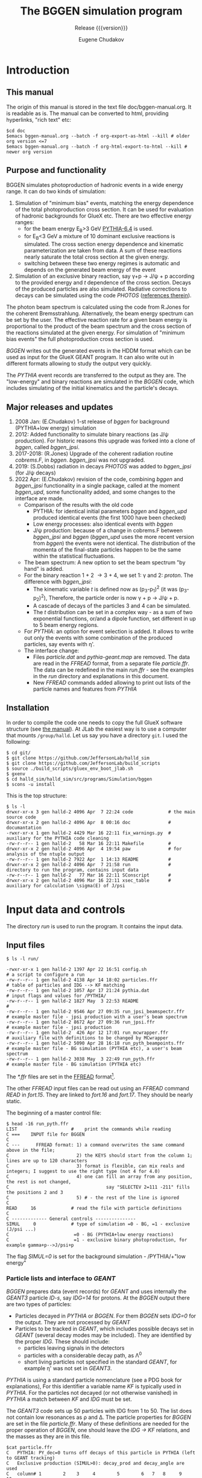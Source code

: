 #+title: The BGGEN simulation program
#+subtitle: Release {{{version}}}
#+author: Eugene Chudakov
#+STARTUP: showall
#+OPTIONS: ^:{}
#+OPTIONS: toc:4
# +STYLE: <link rel="stylesheet" type="text/css" href="style_3.css" />  

* Introduction
** This manual
The origin of this manual is stored in the text file doc/bggen-manual.org. It is readable as is.
The manual can be converted to html, providing hyperlinks, "rich text" etc:
#+begin_example
 $cd doc
 $emacs bggen-manual.org --batch -f org-export-as-html --kill # older org version <=7
 $emacs bggen-manual.org --batch -f org-html-export-to-html --kill # newer org version
#+end_example
 
** Purpose and functionality
BGGEN simulates photoproduction of hadronic events in a wide energy range. 
It can do two kinds of simulation:
1. Simulation of "minimum bias" events, matching the energy dependence of
    the total photoproduction cross section. It can be used for evaluation 
    of hadronic backgrounds for GlueX etc. There are two effective
    energy ranges:
   + for the beam energy E_{B}>3 GeV [[https://arxiv.org/abs/hep-ph/0603175][PYTHIA-6.4]] is used. 
   + for E_{B}<3 GeV a mixture of 10 dominant exclusive reactions is simulated.
     The cross section energy dependence and kinematic parameterization
      are taken from data. A sum of these reactions 
       nearly saturate the total cross section at the given energy.
   + switching between these two energy regimes is automatic and depends
     on the generated beam energy of the event 
2. Simulation of an exclusive binary reaction, say \gamma{}+p \rightarrow{} J/\psi{} + p
   according to the provided energy and /t/ dependence of the cross section. Decays
   of the produced particles are also simulated.
   Radiative corrections to decays can be simulated using the code /PHOTOS/
   ([[https://inspirehep.net/literature/756345][references therein]]).

The photon beam spectrum is calculated using the code from R.Jones for 
the coherent Bremsstrahlung. Alternatively, the beam energy spectrum can be set by the user.
The effective reaction rate for a given beam energy
is proportional to the product of the beam spectrum and the cross section of the reactions
simulated at the given energy. For simulation of "minimum bias events" the full photoproduction
cross section is used.

/BGGEN/ writes out the generated events in the HDDM format which can be used as input for 
the GlueX GEANT program. It can also write out in different formats allowing to study the
output very quickly.
 
The /PYTHIA/ event records are transferred to the output as they are. The "low-energy"
and binary reactions are simulated in the /BGGEN/ code, which includes simulating
of the initial kinematics and the particle's decays. 
 
** Major releases and updates

1. 2008 Jan: (E.Chudakov) 1-st release of /bggen/ for background (PYTHIA+low energy) simulation
2. 2012: Added functionality to simulate binary reactions (as J/\psi production). 
   For historic reasons this upgrade was forked into a clone of /bggen/, called /bggen_jpsi/.
3. 2017-2018: (R.Jones) Upgrade of the coherent radiation routine /cobrems.F/, in /bggen/.
   /bggen_jpsi/ was not upgraded.
4. 2019: (S.Dobbs) radiation in decays /PHOTOS/ was added to /bggen_jpsi/ (for J/\psi decays) 
5. 2022 Apr: (E.Chudakov) revision of the code, combining /bggen/ and /bggen_jpsi/ functionality
        in a single package, called at the moment /bggen_upd/, some functionality added, 
        and some changes to the interface are made.
   + Comparison of the results with the old code
     - PYTHIA: for identical initial parameters /bggen/ and /bggen_upd/ produced identical events
       (the first 1000 have been checked)
     - Low energy processes: also identical events with /bggen/
     - J/\psi production: because of a change in cobrems.F between /bggen_jpsi/ and /bggen/ (/bggen_upd/ uses
       the more recent version from /bggen/) the events were not identical. The distribution of the momenta
       of the final-state particles happen to be the same within the statistical fluctuations.
   + The beam spectrum: A new option to set the beam spectrum "by hand" is added.
   + For the binary reaction 1 + 2 \rightarrow 3 + 4, we set 1: \gamma{} and 2: /proton/. The difference
     with /bggen_jpsi/:
     - The kinematic variable /t/ is defined now as (p_{3}-p_{1})^{2} (it was (p_{3}-p_{2})^{2}),
       Therefore, the particle order is now \gamma + p \rightarrow{} J/\psi + p. 
     - A cascade of decays of the particles 3 and 4  can be simulated.
     - The /t/ distribution can be set in a complex way - as a sum of two exponential functions, or/and a dipole
       function, set different in up to 5 beam energy regions.
   + For /PYTHIA/: an option for event selection is added. It allows to
     write out only the events with some combination of the produced particles, say events with \eta{}'.
   + The interface change:
     - Files /particle.dat/ and /pythia-geant.map/ are removed. The data are read in the /FFREAD/ format,
       from a separate file /particle.ffr/. The data can be redefined in the main /run.ffr/ - see the examples
       in the /run/ directory and explanations in this document.
     - New /FFREAD/ commands added allowing to print out lists of the particle names and features from /PYTHIA/  

** Installation

In order to compile the code one needs to copy the full GlueX software structure
(see [[https://halldweb.jlab.org/docs/build_scripts_web/][the manual]]). 
At JLab the easiest way is to use a computer that mounts =/group/halld=.
Let us say you have a directory =git=. I used the following:

#+begin_example
$ cd git/
$ git clone https://github.com/JeffersonLab/halld_sim
$ git clone https://github.com/JeffersonLab/build_scripts
$ source ./build_scripts/gluex_env_boot_jlab.sh
$ gxenv
$ cd halld_sim/halld_sim/src/programs/Simulation/bggen
$ scons -u install
#+end_example

This is the top structure:

#+begin_example
$ ls -l
drwxr-xr-x 3 gen halld-2 4096 Apr  7 22:24 code             # the main source code
drwxr-xr-x 2 gen halld-2 4096 Apr  8 00:16 doc              # documantation
-rwxr-xr-x 1 gen halld-2 4429 Mar 16 22:11 fix_warnings.py  # auxiliary for the PYTHIA code cleaning
-rw-r--r-- 1 gen halld-2   58 Mar 16 22:11 Makefile         #
drwxr-xr-x 2 gen halld-2 4096 Apr  4 19:54 paw              # for analysis of the ntuple output
-rw-r--r-- 1 gen halld-2 7922 Apr  1 14:13 README           #
drwxr-xr-x 2 gen halld-2 4096 Apr  7 21:58 run              # directory to run the program, contains input data
-rw-r--r-- 1 gen halld-2   77 Mar 16 22:11 SConscript       # 
drwxr-xr-x 2 gen halld-2 4096 Mar 16 22:11 xsec_table       # auxiliary for calculation \sigma(E) of J/psi 
#+end_example

* Input data and controls

The directory /run/ is used to run the program. It contains the input data.
** Input files
#+begin_example
$ ls -l run/

-rwxr-xr-x 1 gen halld-2 1397 Apr 22 16:51 config.sh                        # a script to configure a run
-rw-r--r-- 1 gen halld-2 4138 Apr 14 18:02 particles.ffr                    # table of particles and IDG --> KF matching
-rw-r--r-- 1 gen halld-2 1057 Apr 17 21:24 pythia.dat                       # input flags and values for /PYTHIA/
-rw-r--r-- 1 gen halld-2 1827 May  3 22:53 README                           #
-rw-r--r-- 1 gen halld-2 9546 Apr 27 09:35 run_jpsi_beamspectr.ffr          # example master file - jpsi production with a user's beam spectrum
-rw-r--r-- 1 gen halld-2 8672 Apr 27 09:36 run_jpsi.ffr                     # example master file - jpsi production
-rw-r--r-- 1 gen halld-2  426 Apr 12 17:01 run_mcwrapper.ffr                # auxiliary file with definitions to be changed by MCwrapper
-rw-r--r-- 1 gen halld-2 5090 Apr 28 16:18 run_pyth_beampoints.ffr          # example master file - BG simulation (PYTHIA etc), a user's beam spectrum
-rw-r--r-- 1 gen halld-2 3038 May  3 22:49 run_pyth.ffr                     # example master file - BG simulation (PYTHIA etc)
#+end_example

The /*.ffr/ files are set in the [[http://cds.cern.ch/record/2296371/files/ffio.pdf][FFREAD]] format[fn:ffread].
[fn:ffread] /FFREAD/: The static variables are associated with text keys. The keys are set at 
the beginning of lines, followed by data (integer or real or character) in a flexible format.
The same key can be set multiple times in the input file, the data in the later line
overwrites the earlier lines. The keys started with * are treated differently - 
the data are treated once the key is read, and can be put into other locations. The next
similar key will not overwrite the previously set data. The lines are up to 120 characters long.
Comments can be put after the # sign. "C ..." in the first column is a comment line. It is convenient
to comment out commands not needed for a particular run.

The main commands for a particular simulation are stored in a master control file. One can clone
an appropriate file in this directory, edit it and configure a particular computing job. 
#+begin_example
$ cp run_pyth.ffr run_pyth_my.ffr
$ emacs run_pyth_my.ffr            # make the needed changes
$ ./config.sh run_pyth_my.ffr
$ ls -l
-rwxr-xr-x 1 gen halld-2 1397 Apr 22 16:51 config.sh
lrwxrwxrwx 1 gen halld-2   12 May  3 23:31 fort.15 -> run_pyth_my.ffr
lrwxrwxrwx 1 gen halld-2   13 May  3 23:31 fort.16 -> particles.ffr
lrwxrwxrwx 1 gen halld-2   17 May  3 23:31 fort.17 -> run_mcwrapper.ffr
-rw-r--r-- 1 gen halld-2 4138 Apr 14 18:02 particles.ffr
-rw-r--r-- 1 gen halld-2 1057 Apr 17 21:24 pythia.dat
-rw-r--r-- 1 gen halld-2 1827 May  3 22:53 README
-rw-r--r-- 1 gen halld-2 9546 Apr 27 09:35 run_jpsi_beamspectr.ffr       
-rw-r--r-- 1 gen halld-2 8672 Apr 27 09:36 run_jpsi.ffr                  
-rw-r--r-- 1 gen halld-2  426 Apr 12 17:01 run_mcwrapper.ffr             
-rw-r--r-- 1 gen halld-2 5090 Apr 28 16:18 run_pyth_beampoints.ffr       
-rw-r--r-- 1 gen halld-2 3038 May  3 22:49 run_pyth.ffr                  
#+end_example
  
The other /FFREAD/ input files can be read out using an /FFREAD/ command /READ/ in /fort.15/.
They are linked to /fort.16/ and /fort.17/.
They should be nearly static.

The beginning of a master control file:
#+begin_example
$ head -16 run_pyth.ffr
LIST                    #    print the commands while reading
C ===    INPUT file for BGGEN
C
C ---      FFREAD format: 1) a command overwrites the same command above in the file; 
C                         2) the KEYS should start from the column 1; lines are up to 120 characters
C                         3) format is flexible, can mix reals and integers; I suggest to use the right type (not 4 for 4.0)
C                         4) one can fill an array from any position, the rest is not changed, 
C                                    say "SELECTEV 2=111 -211" fills the positions 2 and 3
C                         5) # - the rest of the line is ignored   
C
READ     16             # read the file with particle definitions 
C
C ------------- General controls ---------------
SIMUL     0             # type of simulation =0 - BG, =1 - exclusive (J/psi ...)         
C                        =0 - BG (PYTHIA+low energy reactions)              
C                        =1 - exclusive binary photoproduction, for example gamma+p-->J/psi+p        
#+end_example

The flag /SIMUL=0/ is set for the background simulation - /PYTHIA/+"low energy"

*** Particle lists and interface to /GEANT/
/BGGEN/ prepares data (event records) for /GEANT/ and uses internally the /GEANT3/ particle /ID-s/, 
say /IDG=14/ for protons. At the /BGGEN/ output there are two types of particles:
+ Particles decayed in /PYTHIA/ or /BGGEN/. For them /BGGEN/ sets /IDG=0/ for the output. They are not 
  processed by /GEANT/
+ Particles to be tracked in /GEANT/, which includes possible decays set in /GEANT/ (several decay modes
  may be included).  
  They are identified by the proper /IDG/. These should include:
  - particles leaving signals in the detectors
  - particles with a considerable decay path, as \Lambda{}^{0}
  - short living particles not specified in the standard /GEANT/, for example \eta{}' was not set in /GEANT3/. 
/PYTHIA/ is using a standard particle nomenclature  (see a PDG book for explanations), 
For this identifier a variable name /KF/ is typically used in /PYTHIA/. For the particles not decayed
(or not otherwise vanished) in /PYTHIA/ a match between /KF/ and /IDG/ must be set.

The /GEANT3/ code sets up 50 particles with IDG from 1 to 50. The list does not contain
low resonances as \rho and \Delta. The particle properties for /BGGEN/ are set in the file /particle.ffr/.
Many of these definitions are needed for the proper operation of /BGGEN/, one
should leave the /IDG \rightarrow KF/ relations, and the masses as they are in this file. 
#+begin_example
$cat particle.ffr
C   PYTHIA: PY_dec=0 turns off decays of this particle in PYTHIA (left to GEANT tracking)
C   Exclusive production (SIMUL>0): decay_prod and decay_angle are used
C   column# 1        2    3     4        5        6   7   8     9    10
C          IDG     KF  PY_dec  mass    width     decay_prod decay_angle
*PARTICLE   1       22    0    0.0       0.       0   0   0     0   'gamma'
*PARTICLE   2      -11    0    0.000511  0.       0   0   0     0   'e+'
*PARTICLE   3       11    0    0.000511  0.       0   0   0     0   'e-'
*PARTICLE   4       12    0    0.0       0.       0   0   0     0   'neutrino'
*PARTICLE   5      -13    0    0.10566   0.       0   0   0     0   'mu+'
*PARTICLE   6       13    0    0.10566   0.       0   0   0     0   'mu-'
*PARTICLE   7      111    0    0.13498   0.       0   0   0     0   'pi0'
*PARTICLE   8      211    0    0.13957   0.       0   0   0     0   'pi+'
*PARTICLE   9     -211    0    0.13957   0.       0   0   0     0   'pi-'
*PARTICLE  10      130    0    0.49761   0.       0   0   0     0   'K0_L'
*PARTICLE  11      321    0    0.49368   0.       0   0   0     0   'K+'
*PARTICLE  12     -321    0    0.49368   0.       0   0   0     0   'K-'
*PARTICLE  13     2112    0    0.93956   0.       0   0   0     0   'neutron'
*PARTICLE  14     2212    0    0.93827   0.       0   0   0     0   'proton'
*PARTICLE  15    -2212    0    0.93827   0.       0   0   0     0   'antiproton'
*PARTICLE  16      310    0    0.49761   0.       0   0   0     0   'K0_S'
*PARTICLE  17      221    0    0.54786   0.       0   0   0     0   'eta'
*PARTICLE  18     3122    0    1.11568   0.       0   0   0     0   'Lambda'
*PARTICLE  19     3222    0    1.18937   0.       0   0   0     0   'Sigma+'
*PARTICLE  20     3212    0    1.19264   0.       0   0   0     0   'Sigma0'
*PARTICLE  21     3112    0    1.18937   0.       0   0   0     0   'Sigma+'
*PARTICLE  22     3322    0    1.31486   0.       0   0   0     0   'Xi0'
*PARTICLE  23     3312    0    1.32171   0.       0   0   0     0   'Xi-'
*PARTICLE  24     3334    0    2.252     0.       0   0   0     0   'Omega-'
*PARTICLE  25    -2112    0    0.93956   0.       0   0   0     0   'antineutron'
*PARTICLE  26    -3122    0    1.11568   0.       0   0   0     0   'antiLambda'
*PARTICLE  27    -3112    0    1.18937   0.       0   0   0     0   'antiSigma-'
*PARTICLE  28    -3212    0    1.19264   0.       0   0   0     0   'antiSigma0'
*PARTICLE  29    -3222    0    1.18937   0.       0   0   0     0   'antiSigma-'
*PARTICLE  30    -3322    0    1.31486   0.       0   0   0     0   'antiXi0'
*PARTICLE  31    -3312    0    1.32171   0.       0   0   0     0   'antiXi+'
*PARTICLE  32    -3334    0    2.252     0.       0   0   0     0   'antiOmega+'
*PARTICLE  33      -15    0    1.7768    0.       0   0   0     0   'tau+' 
*PARTICLE  34       15    0    1.7768    0.       0   0   0     0   'tau-' 
*PARTICLE  35      411    0    1.8696    0.       0   0   0     0   'D+' 
*PARTICLE  36     -411    0    1.8696    0.       0   0   0     0   'D-' 
*PARTICLE  37      421    0    1.8648    0.       0   0   0     0   'D0' 
*PARTICLE  38     -421    0    1.8648    0.       0   0   0     0   'anti D0' 
*PARTICLE  39      431    0    1.9685    0.       0   0   0     0   'Ds+' 
*PARTICLE  40     -431    0    1.9685    0.       0   0   0     0   'Ds-' 
*PARTICLE  41     4122    0    2.2851    0.       0   0   0     0   'Lambda_c+' 
*PARTICLE 121      331    1    0.95778   0.       0   0   0     0   'etaprime'
*PARTICLE 122      223    1    0.78265   0.0085   9   8   7     0   'omega'
*PARTICLE 123      213    1    0.77526   0.149    8   7   0     1   'rho+'
*PARTICLE 124      113    1    0.77526   0.149    9   8   0     1   'rho0'
*PARTICLE 125     -213    1    0.77526   0.149    9   7   0     1   'rho-'
*PARTICLE 126      333    1    1.0194    0.      11  12   0     0   'phi'
*PARTICLE 127     2224    1    1.232     0.118   14   8   0     0   'Delta++'
*PARTICLE 128     2214    1    1.232     0.118   14   7   0     0   'Delta+'
*PARTICLE 129     2114    1    1.232     0.118   14   9   0     0   'Delta0'
*PARTICLE 130     1114    1    1.232     0.118   13   9   0     0   'Delta-'
END
#+end_example
The purpose of the flags are:
+ The flag in column 3 /PY_dec=0/ forbids the decays of this particle in /PYTHIA/ (the are left to /GEANT/).
+ /BGGEN/ simulates decays for the "low - energy" processes (/SIMUL 0/) and for binary reactions (/SIMUL 1/). 
  The decay flags in the columns 6-8
  are the /IDGs/ for the decay products (up to 3). Only one decay mode is used. The flag in the column 9:
  - =0 - isotropic decays
  - =1 - \rho -   type angular distribution: (1-cos^{2}\theta_{rest}), in the rest frame of \rho, where Z is along the \rho direction   
  - =2 - J/\psi - type angular distribution: (1+cos^{2}\theta_{rest})

In the main input file one can redefine the decay parameters or add new particles, for example:

#+begin_example 
*PARTICLE  17      221    0    0.54786   0.       8   9   7     0   'eta'  # eta will decay in bggen and not send to GEANT
*PARTICLE 183      443    1    3.0969    0.       2   3   0     2   'J/psi'
#+end_example

After initialization /BGGEN/ prints a table of the locally defined particles:
#+begin_example 
 ================================================================================
 Particle list locally defined   ID_GEant<33 are also defined in the GEANT3 code
 ID_Geant KF PY_dec N_dec  ID_decays dec_flg     mass     width     name
   1      22     0    0     0   0   0    0     0.000000   0.0000     gamma           
   2     -11     0    0     0   0   0    0     0.000511   0.0000     e+              
   3      11     0    0     0   0   0    0     0.000511   0.0000     e-              
   4      12     0    0     0   0   0    0     0.000000   0.0000     neutrino        
   5     -13     0    0     0   0   0    0     0.105660   0.0000     mu+             
   6      13     0    0     0   0   0    0     0.105660   0.0000     mu-             
   7     111     0    0     0   0   0    0     0.134980   0.0000     pi0             
   8     211     0    0     0   0   0    0     0.139570   0.0000     pi+             
   9    -211     0    0     0   0   0    0     0.139570   0.0000     pi-             
  10     130     0    0     0   0   0    0     0.497610   0.0000     K0_L            
  11     321     0    0     0   0   0    0     0.493680   0.0000     K+              
  12    -321     0    0     0   0   0    0     0.493680   0.0000     K-              
  13    2112     0    0     0   0   0    0     0.939560   0.0000     neutron         
  14    2212     0    0     0   0   0    0     0.938270   0.0000     proton          
  15   -2212     0    0     0   0   0    0     0.938270   0.0000     antiproton      
  16     310     0    0     0   0   0    0     0.497610   0.0000     K0_S            
  17     221     0    0     0   0   0    0     0.547860   0.0000     eta             
  18    3122     0    0     0   0   0    0     1.115680   0.0000     Lambda          
  19    3222     0    0     0   0   0    0     1.189370   0.0000     Sigma+          
  20    3212     0    0     0   0   0    0     1.192640   0.0000     Sigma0          
  21    3112     0    0     0   0   0    0     1.189370   0.0000     Sigma+          
  22    3322     0    0     0   0   0    0     1.314860   0.0000     Xi0             
  23    3312     0    0     0   0   0    0     1.321710   0.0000     Xi-             
  24    3334     0    0     0   0   0    0     2.252000   0.0000     Omega-          
  25   -2112     0    0     0   0   0    0     0.939560   0.0000     antineutron     
  26   -3122     0    0     0   0   0    0     1.115680   0.0000     antiLambda      
  27   -3112     0    0     0   0   0    0     1.189370   0.0000     antiSigma-      
  28   -3212     0    0     0   0   0    0     1.192640   0.0000     antiSigma0      
  29   -3222     0    0     0   0   0    0     1.189370   0.0000     antiSigma-      
  30   -3322     0    0     0   0   0    0     1.314860   0.0000     antiXi0         
  31   -3312     0    0     0   0   0    0     1.321710   0.0000     antiXi+         
  32   -3334     0    0     0   0   0    0     2.252000   0.0000     antiOmega+      
 121     331     1    0     0   0   0    0     0.957780   0.0000     etaprime        
 122     223     1    3     9   8   7    0     0.782650   0.0085     omega           
 123     213     1    2     8   7   0    1     0.775260   0.1490     rho+            
 124     113     1    2     9   8   0    1     0.775260   0.1490     rho0            
 125    -213     1    2     9   7   0    1     0.775260   0.1490     rho-            
 126     333     1    2    11  12   0    0     1.019400   0.0000     phi             
 127    2224     1    2    14   8   0    0     1.232000   0.1180     Delta++         
 128    2214     1    2    14   7   0    0     1.232000   0.1180     Delta+          
 129    2114     1    2    14   9   0    0     1.232000   0.1180     Delta0          
 130    1114     1    2    13   9   0    0     1.232000   0.1180     Delta-          
 183     443     1    2     2   3   0    2     3.096900   0.0000     J/psi           
#+end_example

*** Input for /PYTHIA/

/PYTHIA/, including /PITHIA-6.4/ was tuned for much higher energies,
We are using a version tuned for the experiment HERMES. HERMES used
\approx 30 GeV electrons, which was considered a low energy for
/PYTHIA/.  They made a few small changes in the code and tuned the
input parameters. We are using their settings stored in the file
/pythia.dat/. Similar commands to /PYTHIA/ can be specified
in the /FFREAD/ format. They are processed after the commands
in /pythia.dat/. The later commands can redefine the previous ones. 
Also, a few commands to /PYTHIA/ are done in the
/bggen/ code, for the beam and target configuration.  At the
initialization /PYTHIA/ prints the changes of the parameters with
respect to defauls:
#+begin_example
     MDCY(102,1)    changed from              1 to              0 no decay of pi0
     MDCY(112,1)    changed from              1 to              0 no decay of Ks_0
     MDCY(109,1)    changed from              1 to              0 no decay of eta
     MDCY(164,1)    changed from              1 to              0 no decay of Lambda_0
     MDCY(169,1)    changed from              1 to              0 no decay of Sigma+
     MDCY(167,1)    changed from              1 to              0 no decay of Sigma0
     MDCY(162,1)    changed from              1 to              0 no decay of Sigma-
     MDCY(174,1)    changed from              1 to              0 no decay of Xi0
     MDCY(172,1)    changed from              1 to              0 no decay of Xi-
     MDCY(176,1)    changed from              1 to              0 no decay of Omega-
     MDCY(15,1)     changed from              1 to              0 no decay of tau
     MDCY(122,1)    changed from              1 to              0 no decay of D+ 
     MDCY(125,1)    changed from              1 to              0 no decay of D0 
     MDCY(128,1)    changed from              1 to              0 no decay of Ds 
     MDCY(181,1)    changed from              1 to              0 no decay of Lambda_c
     msel           changed from              1 to              2 more processes with photon included
     MSTP(13)       changed from              1 to              2 Q2 range defined by PARP(13) - appropriate for photoproduction
     MSTP(20)       changed from              3 to              0 no VMD suppression 
     MSTP(58)       changed from              5 to              4 max number of quark flavors
     MSTP(92)       changed from              3 to              4 a function for splitting into 2 jets
     MSTP(101)      changed from              3 to              1 diffractive system parameter
     MSTP(121)      changed from              0 to              1 wider range of diff. cross sections
     PARP(2)        changed from       10.00000 to        2.54739 the lowest CM energy : Egamma(Lab)=3 GeV
     PARP(18)       changed from        0.40000 to        0.17000 parameter of GVMD with repect to VMD
     PARP(91)       changed from        1.00000 to        0.40000 parameter for beam-remnant treatment
     PARP(93)       changed from        5.00000 to        2.00000 similar to (91)
     PARP(99)       changed from        1.00000 to        0.40000 similar to (91)
     PARP(102)      changed from        0.28000 to        0.50000 min mass of excitatation, in VMD gamma goes to masses of rho etc
     PARP(103)      changed from        1.00000 to        0.50000 similar
     PARP(104)      changed from        0.80000 to        0.30000 min energy above thresholds for some reactions
     PARP(111)      changed from        2.00000 to        0.00000 min invzriant mass of the remnant hadronic system
     PARP(121)      changed from        1.00000 to        2.00000 a factor for the max cross section: see MSTP(121)
     PARP(161)      changed from        2.20000 to        3.00000 coupling of photon to rho 
     PARP(162)      changed from       23.60000 to       24.60000 coupling of photon to omega
     PARP(165)      changed from        0.50000 to        0.47679 a factor taking into account longit. photons
     PARP(166)      changed from        0.00000 to        0.67597 a parameter for rho production obtained by HERMES
     PARJ(1)        changed from        0.10000 to        0.02900 suppression of diquark-antidiq pair compared to q-antiq 
     PARJ(2)        changed from        0.30000 to        0.28300 suppression of s-sbar to u-ubar
     PARJ(3)        changed from        0.40000 to        1.20000 suppression (P(us)Pud))/(P(s)/Pd))
     PARJ(21)       changed from        0.36000 to        0.40000 transv momentum distrib. of primary hadrons 
     PARJ(23)       changed from        0.01000 to        0.03000 also about transv. distributions
     PARJ(41)       changed from        0.30000 to        1.94000 parameters of LUND fragment. function
     PARJ(42)       changed from        0.58000 to        0.54400 parameters of LUND fragment. function
     PARJ(45)       changed from        0.50000 to        1.05000 parameters of LUND fragment. function
     MSTJ(12)       changed from              2 to              1 diquark-antidiq pairs allowed, diquark treated as a unit
     MSTJ(45)       changed from              5 to              4 max flavor in gluon->q qbar
     MSTU(112)      changed from              5 to              4 number of flavor in alpha_s expression
     MSTU(113)      changed from              3 to              4 min number of flavor in alpha_s expres
     MSTU(114)      changed from              5 to              4 max number of flavors in alpha_s expr.
     CKIN(1)        changed from        2.00000 to        1.00000 min sqrt(s)
     CKIN(66)       changed from       -1.00000 to      100.00000 max space-like virtuality Q^2 of photons (-1 - no upper limit)
     MSTP(171)      changed from              0 to              1 variable beam energy
     MSTP(172)      changed from              2 to              1 possible configurations tried until one is accepted
     PARP(2)        changed from        2.54739 to        2.42000 min sqrt(s) with a 5% margin from the 3 GeV beam limit 
#+end_example
An example of commands that can be used in /fort.15/ (up to 500 such lines):
#+begin_example
*PYTMOD 'PARP(103)=0.45'   # min mass of excitation
*PYTMOD 'PARP(104)=0.25'   # min energy above threshold
#+end_example


** Main input file /fort.15/ for setting parameters and controls 
The commands can be grouped into several sections:
*** general controls

#+begin_example
C ------------- General controls ---------------
SIMUL     0             # type of simulation =0 - BG, =1 - binary, exclusive reactions
C                        =0 - BG (PYTHIA+low energy reactions) 
C                        =1 - exclusive binary photoproduction, for example gamma+p-->J/psi+p        
TRIG     1000000        # number of events to simulate
NPRIEV       100        # number of events to print (after selection, see SELECTEV) 
RNDMSEQ     0           # random number sequence     integer values
RUNNO       2           # specify run number
C                       
C -- writing out events
C        HDDM  simple  ntuple
WROUT      1      0     0   
...........
...........
C
READ 17                 # read variables for MCWrapper
C
KEYS                    # print all the FF keys
STOP
#+end_example

*** beam and target definitions

Settings for the coherent Bremsstrahlung photon beam:
#+begin_example
C ------------  Beam ---------------------------
EELEC         11.7      # electron beam energy
EEMIT          1.E-8    # beam emittance rad m
EPHLIM   0.15 11.7      # photon beam energy range in GeV
EPHLIM    6.0 11.7      # photon beam energy range in GeV 
EPEAK          8.7      # coherent peak energy
ZCOLLIM     7600.       # distance to the collimator in cm
DCOLLIM        0.005    # collimator diameter in m
RADTHICK      50.E-6    # thickness of the radiator in m 
C ----------------------------------------------
C
PARTINIT  1  14         # GEANT types of the interacting particles beam+target : gamma proton
C
NBEAMEXT      0         # User-defined beam spectrum - the number of bins/points (=0 - the Bremsstrahlung beam)
#+end_example

An example of settings for a user-defined beam spectrumis is shown
below. The spectrum /dN/dE/ is defined in the limits /Emin:Emax/.
However, the beam spectrum is simulated in the interval defined by the
key /EPHLIM/, which should be fully contained in the /Emin:Emax/
interval.
#+begin_example 
C
C         nbins flg   Emin  Emax         flg=0 - bins of same width
NBEAMEXT    100  0    8.0   12.0   #  User's beam spectrum setting
RBEAMEXT  1.4963  1.4888  1.4815  1.4742  1.4670  1.4599  1.4528  1.4458  1.4388  1.4320
          1.4252  1.4184  1.4118  1.4052  1.3986  1.3921  1.3857  1.3793  1.3730  1.3667
          1.3605  1.3544  1.3483  1.3423  1.3363  1.3304  1.3245  1.3187  1.3129  1.3072
          1.3015  1.2959  1.2903  1.2848  1.2793  1.2739  1.2685  1.2632  1.2579  1.2526
          1.2474  1.2422  1.2371  1.2320  1.2270  1.2220  1.2170  1.2121  1.2072  1.2024
          1.1976  1.1928  1.1881  1.1834  1.1788  1.1742  1.1696  1.1650  1.1605  1.1561
          1.1516  1.1472  1.1429  1.1385  1.1342  1.1299  1.1257  1.1215  1.1173  1.1132
          1.1091  1.1050  1.1009  1.0969  1.0929  1.0889  1.0850  1.0811  1.0772  1.0733
          1.0695  1.0657  1.0619  1.0582  1.0545  1.0508  1.0471  1.0435  1.0399  1.0363
          1.0327  1.0292  1.0256  1.0221  1.0187  1.0152  1.0118  1.0084  1.0050  1.0017
C
#+end_example
There are two options:
+ /flg=0/ - the beam spectrum is defined as a histogram with the bin size /(Emax-Emin)/nbins/
+ /flg=1/ - the beam spectrum /dN/dE/ is defined in an arbitrary sample of /nbins/ points
            for a specified array of the energy values. In this case the values /Emin/ and /Emax/
            are not used. An example of such a setting is shown below.

#+begin_example
C ------------  Beam ---------------------------
EELEC         11.9      # electron beam energy
EEMIT          1.E-8    # beam emittance rad m
C EPHLIM   0.15 11.7      # photon beam energy range in GeV
EPHLIM   3.10 11.6      # photon beam energy range in GeV
C EPEAK          8.7      # coherent peak energy
C ZCOLLIM     7600.       # distance to the collimator in cm
C DCOLLIM        0.005    # collimator diameter in m
C RADTHICK      20.E-6    # thickness of the radiator in m
C
C          bins flg   Emin  Emax         flg=0 - bins of same width
NBEAMEXT    107  1    0.   0.   #  User's beam spectrum setting
C  --- spectrum dN/dE
RBEAMEXT  3.9669  3.7209  3.5036  3.3103  3.1373  2.9814  2.8402  2.7119  2.5946  2.4870
          2.3881  2.2967  2.2120  2.1333  2.0601  1.9917  1.9277  1.8677  1.8113  1.7582
          1.7082  1.6609  1.6162  1.5947  1.5842  1.5738  1.5635  1.5534  1.5434  1.5335
          1.5238  1.5142  1.5047  1.4953  1.4861  1.4769  1.4679  1.4590  1.4502  1.4414
          1.4328  1.4243  1.4159  1.4076  1.3994  1.3913  1.3833  1.3754  1.3675  1.3598
          1.3521  1.3445  1.3370  1.3296  1.3223  1.3151  1.3079  1.3008  1.2938  1.2869
          1.2800  1.2732  1.2665  1.2598  1.2533  1.2468  1.2403  1.2339  1.2276  1.2214
          1.2152  1.2091  1.2030  1.1970  1.1911  1.1852  1.1794  1.1736  1.1679  1.1622
          1.1566  1.1511  1.1456  1.1401  1.1348  1.1294  1.1241  1.1189  1.1137  1.1085
          1.1034  1.0984  1.0934  1.0884  1.0835  1.0787  1.0738  1.0690  1.0643  1.0596
          1.0549  1.0503  1.0458  1.0412  1.0367  1.0323  1.0278
C  ---  energy values
EBEAMEXT  3.0250  3.2250  3.4250  3.6250  3.8250  4.0250  4.2250  4.4250  4.6250  4.8250
          5.0250  5.2250  5.4250  5.6250  5.8250  6.0250  6.2250  6.4250  6.6250  6.8250
          7.0250  7.2250  7.4250  7.5250  7.5750  7.6250  7.6750  7.7250  7.7750  7.8250
          7.8750  7.9250  7.9750  8.0250  8.0750  8.1250  8.1750  8.2250  8.2750  8.3250
          8.3750  8.4250  8.4750  8.5250  8.5750  8.6250  8.6750  8.7250  8.7750  8.8250
          8.8750  8.9250  8.9750  9.0250  9.0750  9.1250  9.1750  9.2250  9.2750  9.3250
          9.3750  9.4250  9.4750  9.5250  9.5750  9.6250  9.6750  9.7250  9.7750  9.8250
          9.8750  9.9250  9.9750 10.0250 10.0750 10.1250 10.1750 10.2250 10.2750 10.3250
         10.3750 10.4250 10.4750 10.5250 10.5750 10.6250 10.6750 10.7250 10.7750 10.8250
         10.8750 10.9250 10.9750 11.0250 11.0750 11.1250 11.1750 11.2250 11.2750 11.3250
         11.3750 11.4250 11.4750 11.5250 11.5750 11.6250 11.6750 
#+end_example

On the technical side, the beam spectrum is simulated using the /HRNDM1/ function
of /HBOOK/, which provides a smooth continuous distribution within the histogram limits.
The appropriate histogram is filled in the following way:

1. Bremsstrahlung beam: the limits set by the key /EPHLIM/, fine binning of about 5~MeV.
2. User-defined, /ifl=0/: the limits and number of bins are defined by the key /NBEAMEXT/. Only the values within /EPHLIM/ limits are accepted (up to 1000 tries).
3. User-defined, /ifl=1/. The histogram is booked as in the item 1 and filled using the 3-rd degree polynomial interpolation.

A note: for the beam energy simulation the beam energy spectrum is multiplied by the cross section
of the process at the given energy. For /SIMUL 0/ it is the full photoproduction cross section,
for exclusive reactions /SIMUL 1/ the user-defined cross section table is used. 
  
*** Setting for the minimum bias events simulation: PYTHIA+low energy
#+begin_example 
 ------------  BG simulation ------------------
SIMUL        0
C                       PYTHIA flags are set in a file pythia.dat
EPYTHMIN     3.         # minimal energy for PYTHIA simulation
ELOWMIN      0.15       # minimal energy for the low energy processes generator 
C
C LISTPYTH    2           # >0 print the PYTHIA particle list at the initialization stage:
C                         =1 without decays
C                         =2 with decays of the particles, allowed to decay in PYTHIA 
C LISTMLIM    6.          #  amlim print only particles with mass<amlim
C
C ------------- Event selection ----------------
C
C SELECTEV    333         # select events with at least one phi (KF codes used), array(5)
C                         # SELECTEV 333 221   # would require at least one \phi AND one \eta (up to 5 particles)
#+end_example

*** Setting for the binary reaction simulation: here for J/\psi p 

#+begin_example
SIMUL   1
C ==========================================================================
C  reac - J/psi: gamma p -> J/psi p 
C
*PARTICLE 183      443    1    3.0969    0.       2   3   0     2   'J/psi'
C
REACPART  183 14      # reaction final state j/psi and proton  
RADCORR   183         # radiative corrections for J/psi decay           
C
C ----------------------------------------------------
C               t-dependence 3 energy intervals  (Lubomir)
REACTLIM  -11.   0.          # t limits wide enough for the full energy range (simulated in the kinem. allowed limits)
C          Emax Norm   slope1 slope2 fac2  dipole     : dsigma/dt~ Norm*(exp(slope1*t)+exp(slope2*t)*fac2)/(1+t*dipole)**4
REACTDIS1  9.28  1.    1.52  -0.650 0.00119  0.  # energy range 1       Ebeam<9.28 GeV
REACTDIS2 10.36  1.    1.22   0.268 0.033    0.  # energy range 2  9.28<Ebeam<10.36 GeV
REACTDIS3 13.    1.    1.89   0.646 0.149    0.  # energy range 3 10.36<Ebeam<13 GeV
C  5 ranges can be used
C REACTDIS5 ...
C REACTDIS1  13.    1.    1.16     0.  0.0    0.   # example for a single exponential exp(1.16*t)
C ----------------------------------------------------
C
C          Energy dependence of the cross section, nb
C          Emin     Emax    N points (up to 3000 points)
REACENER  8.2300   13.0000  500 
 0.0508535 0.0610938 0.0699333 0.0778633 0.0851418 0.0919165 0.0983004 0.104362 0.110155 0.115718
 0.121088 0.126288 0.131342 0.136269 0.141074 0.145773 0.150385 0.154911 0.159358 0.163734
 0.168049 0.172301 0.176504 0.18066 0.184763 0.188831 0.192858 0.196854 0.200811 0.204744
 0.208645 0.212519 0.216372 0.220206 0.224011 0.227806 0.23158 0.235336 0.239082 0.242808
 0.246524 0.250228 0.253924 0.257614 0.26129 0.264963 0.268626 0.272283 0.275937 0.279586
 0.283225 0.286867 0.290506 0.294142 0.297774 0.301412 0.305043 0.308676 0.312307 0.315941
 0.319574 0.323215 0.326852 0.330493 0.334142 0.33779 0.341442 0.345096 0.348755 0.352414
 0.356085 0.359756 0.363435 0.367123 0.370814 0.374512 0.378211 0.381919 0.385638 0.389355
 0.393086 0.396825 0.400565 0.40432 0.408083 0.411851 0.415624 0.419412 0.423203 0.427004
 0.430815 0.434633 0.438465 0.442303 0.446153 0.450006 0.453878 0.457751 0.461639 0.465531
 0.469444 0.473358 0.477284 0.481226 0.485173 0.489134 0.493101 0.497079 0.501073 0.505075
 0.509087 0.513113 0.517152 0.521195 0.525249 0.529327 0.533407 0.537495 0.541598 0.545719
 0.549844 0.553983 0.558134 0.5623 0.566477 0.570663 0.574862 0.579069 0.583295 0.587526
 0.591776 0.596041 0.600311 0.604591 0.608888 0.613199 0.617519 0.621853 0.626199 0.630559
 0.634929 0.639313 0.643712 0.648117 0.652539 0.656976 0.661417 0.665877 0.670351 0.674834
 0.679334 0.683847 0.688364 0.6929 0.69745 0.702007 0.706581 0.71117 0.715765 0.72038
 0.724999 0.729644 0.734291 0.738954 0.743632 0.748314 0.753016 0.757737 0.762456 0.767189
 0.771948 0.776709 0.781491 0.78628 0.791085 0.795892 0.800727 0.805566 0.810418 0.815289
 0.820164 0.825056 0.829963 0.834878 0.83981 0.844749 0.849707 0.85467 0.85965 0.864647
 0.869645 0.874662 0.879696 0.88474 0.889792 0.894861 0.899935 0.90503 0.910137 0.915257
 0.920382 0.925523 0.930677 0.935836 0.941017 0.946205 0.951407 0.95662 0.961849 0.967088
 0.97234 0.977606 0.982881 0.988163 0.993466 0.998779 1.0041 1.00943 1.01478 1.02014
 1.02551 1.03089 1.03629 1.04169 1.04711 1.05254 1.05797 1.06343 1.06888 1.07437
 1.07985 1.08535 1.09086 1.09638 1.10191 1.10745 1.113 1.11858 1.12415 1.12974
 1.13534 1.14095 1.14657 1.15221 1.15785 1.16351 1.16918 1.17485 1.18054 1.18624
 1.19196 1.19767 1.20341 1.20915 1.21489 1.22066 1.22643 1.23222 1.23801 1.24382
 1.24964 1.25546 1.2613 1.26715 1.273 1.27888 1.28475 1.29064 1.29654 1.30245
 1.30837 1.3143 1.32024 1.32618 1.33215 1.33812 1.34409 1.35008 1.35609 1.36209
 1.36811 1.37413 1.38017 1.38621 1.39227 1.39834 1.40442 1.4105 1.4166 1.4227
 1.42881 1.43493 1.44106 1.4472 1.45335 1.45951 1.46568 1.47186 1.47805 1.48424
 1.49045 1.49667 1.50287 1.50911 1.51535 1.5216 1.52786 1.53412 1.54041 1.54669
 1.55297 1.55927 1.56558 1.57189 1.57821 1.58455 1.59091 1.59726 1.60361 1.60998
 1.61635 1.62274 1.62913 1.63553 1.64194 1.64835 1.65477 1.6612 1.66764 1.67409
 1.68054 1.687 1.69347 1.69994 1.70643 1.71292 1.71943 1.72594 1.73245 1.73898
 1.74551 1.75204 1.75859 1.76513 1.77169 1.77826 1.78484 1.79142 1.79801 1.8046
 1.8112 1.8178 1.82443 1.83105 1.83767 1.84432 1.85095 1.85761 1.86427 1.87093
 1.87759 1.88427 1.89095 1.89763 1.90434 1.91104 1.91774 1.92446 1.93118 1.93791
 1.94463 1.95138 1.95813 1.96488 1.97164 1.9784 1.98517 1.99195 1.99874 2.00552
 2.01231 2.01911 2.02592 2.03272 2.03955 2.04637 2.05319 2.06004 2.06686 2.07372
 2.08057 2.08743 2.09429 2.10115 2.10803 2.1149 2.12179 2.12868 2.13557 2.14247
 2.14936 2.15627 2.16319 2.17012 2.17703 2.18396 2.1909 2.19784 2.20477 2.21173
 2.21869 2.22563 2.23261 2.23957 2.24654 2.25353 2.26051 2.26749 2.27448 2.28147
 2.28847 2.29547 2.30249 2.30949 2.31652 2.32353 2.33056 2.33759 2.34463 2.35165
 2.35871 2.36575 2.3728 2.37986 2.38691 2.39398 2.40105 2.40811 2.4152 2.42227
 2.42934 2.43642 2.44352 2.45062 2.45771 2.46481 2.47191 2.47903 2.48614 2.49325
 2.50037 2.50749 2.51462 2.52176 2.52888 2.53602 2.54316 2.55031 2.55745 2.56458
 2.57174 2.5789 2.58605 2.59323 2.60038 2.60755 2.61472 2.6219 2.62907 2.63625
 2.64343 2.65061 2.65782 2.66499 2.67218 2.67937 2.68658 2.6938 2.701 2.7082
 2.7154 2.72262 2.72983 2.73706 2.74427 2.75151 2.75873 2.76595 2.77318 2.78043
 2.78765 2.7949 2.80213 2.80937 2.81661 2.82385 2.83112 2.83836 2.84561 2.85287
#+end_example

The beam energy dependence is defined as a table. The /t/-dependence can be set
in up to 5 beam energy intervals as a function of five parameters /a_{1} - a_{5}/:

/d\sigma{}/dt ~ a_{1}(e^{a_{2}t}+e^{a_{3}t}a_{4})/(1-a_{5}t)^{4}/

it is a sum of two exponential functions times the dipole function from M.Strikman et al. 
By the choice of
the parameters one can set functions from a single exponential, to a double
exponential, a pure dipole, or any combination. Note that /t/ is negative.
One can set different function in up to 5 beam energy intervals. In the example above 
3 intervals are set.
 For each interval (commands REACTDIS1, REACTDIS2, .. REACTDIS5) the first variable 
specified the maximum energy /E_{max}/. In order to select the right interval for the given
event the beam energy is compared with this limits sequentially. A command:
#+begin_example 
REACTDIS1  13.    1.    1.16     0.  0.0    0.   # example for a single exponential exp(1.16*t)
#+end_example
would set only one energy interval (since /E_{beam}<13 GeV/) and a single exponential 
function with a slope of 1.16 /GeV^{-2}/.

A command
#+begin_example 
REACTLIM  -11.   0.          # t limits wide enough for the full energy range (simulated in the kinem. allowed limits)
#+end_example
sets a range of the /t/ variable wide enough for all beam energies. 
Simulation is done in the proper interval for the given beam energy in the event.

*** List of all keys

#+begin_example 
|-----------+------------------+------------+---------+------------------+--------------------------------------------------------------|
| Key       | Variable to fill | # of words | Type    |          Default | Function                                                     |
|-----------+------------------+------------+---------+------------------+--------------------------------------------------------------|
| DCOLLIM   | DCOLL            |          1 | REAL    |           0.0050 | Diameter of the collimator, m                                |
| EBEAMEXT  | ENBMEXT          |       1000 | REAL    |                0 | User-defined beam spectrum: array of values of dN/dE         |
| EELEC     | EELEC            |          1 | REAL    |              12. | Electron beam energy, GeV                                    |
| EEMIT     | EEMIT            |          1 | REAL    |            1.E-8 | Beam emittance r * m                                         |
| ELOWMIN   | ELOWMIN          |          1 | REAL    |             0.15 | Minimal beam energy for low energy background generator, GeV |
| EPEAK     | EPEAK            |          1 | REAL    |               9. | The edge of the coherent peak, GeV                           |
| EPHLIM    | EPH_LIM(1)       |          2 | REAL    |         0.15 12. | Photon beam energy range, GeV                                |
| EPYTHMIN  | EPYMIN           |          1 | REAL    |               3. | Minimal beam energy for PYTHIA                               |
| LISTPYTH  | LISTPYTH         |          1 | INTEGER |                0 | =1 print PYTHIA particle list, =2 + decay channels           |
| LISTMLIM  | AMLIST           |          1 | REAL    |               6. | Print particles info if mass<AMLIST                          |
| NBEAMEXT  | NBMEXT           |          4 | MIXED   |                0 | User-defined beam spectrum: number of bins                   |
| NPRIEV    | NPRIEV           |          1 | INTEGER |                0 | Number of events to print                                    |
| *PARTICLE | K_PTMP(1)        |         16 | MIXED   |             16*0 | Particles parameters, used as *PARTICLE                      |
| PARTINIT  | IPINIT(1)        |          2 | INTEGER |            1  14 | Geant particle IDs for the beam and target                   |
| *PYTMOD   | KPYMOD(1)        |          8 | MIXED   |            8*' ' | Commands to PYTHIA, as *PYTMOD 'PARP(2)=3.'                  |
| RADCORR   | IRADCORR(1)      |         10 | INTEGER |                0 | Do rad corrections for decays of particles with KF listed    |
| RADTHICK  | RADT             |          1 | REAL    |           50.E-6 | Radiator thickness in m                                      |
| RBEAMEXT  | RABMEXT          |       1000 | REAL    |                0 | User-defined beam spectrum: array of values of the energy    |
| REACENER  | ELREAC(1)        |       3003 | MIXED   | -1. -1. 0 3000*0 | Binary reaction energy dependence: range, N points, xsection |
| REACPART  | IPREAC(1)        |          2 | INTEGER |           -1  -1 | Geant particle IDs for the exclusive binary reaction         |
| REACTDIS1 | TPAREAC(1,1)     |         11 | REAL    |            11*0. | /t/ distr: E_{max}, parameters of the function               |
| REACTDIS2 | TPAREAC(1,2)     |         11 | REAL    |            11*0. | ... same                                                     |
| REACTDIS3 | TPAREAC(1,3)     |         11 | REAL    |            11*0. | ... same                                                     |
| REACTDIS4 | TPAREAC(1,4)     |         11 | REAL    |            11*0. | ... same                                                     |
| REACTDIS5 | TPAREAC(1,5)     |         11 | REAL    |            11*0. | ... same                                                     |
| REACTLIM  | TLREAC(1)        |          2 | REAL    |           0.  0. | /t/ range                                                    |
| RNDMSEQ   | IRND_SEQ         |          1 | INTEGER |                0 | Random number seed (RLUX generator), any integer number      |
| RUNNO     | RUNNO            |          1 | INTEGER |                2 | Run number - arbitrary                                       |
| SELECTEV  | KFEVSEL(1)       |          5 | INTEGER |              5*0 | Select events with all non zero KF1 .. KF5 particles         |
| SIMUL     | ISIMUL           |          1 | INTEGER |                0 | \=0 - /PYTHIA/ + low energy; =1 - binary reaction            |
| TRIG      | NEVENT           |          1 | INTEGER |                0 | Number of events to simulate                                 |
| VERTEX    | VERTEX(1)        |          3 | REAL    |             3*0. | Vertex position (not used)                                   |
| WROUT     | IWROUT(1)        |          3 | INTEGER |          1  0  0 | >0 Write events to HDDM, simple, paw ntuple formats          |
| ZCOLLIM   | ZCOLL            |          1 | REAL    |            7600. | Distance between the radiator and the collimator, cm         |
|-----------+------------------+------------+---------+------------------+--------------------------------------------------------------|
#+end_example

* Physics processes
** /PYTHIA/ results
   /PYTHIA/ hadroproduction model has been tuned to high, and recently
   to very high energies. One should not expect it to give a very
   realistic production ratio of various final states, and of their
   kinematic distribution. There are other limitation:
+ Only the lowest light-quark resonances are included
+ No polarization effects are considered.

At the end of the job /BGGEN/ prints the statistics of the particles produced
by /PYTHIA/. Here is an example of such a record for 100M simulated events
in an energy range 6 - 11.7 GeV.
#+begin_example  
 PYTHIA total multiplicity in simulated events
      multiplicity          kf   %undecayed   kc   mass    name 
         79895105            1      0.000      1   0.3300  d               
         42951710           -1      0.000      1   0.3300  dbar            
        113196384            2      0.000      2   0.3300  u               
         44670384           -2      0.000      2   0.3300  ubar            
          8355361            3      0.000      3   0.5000  s               
          7150101           -3      0.000      3   0.5000  sbar            
             2278            4      0.000      4   1.5000  c               
             1884           -4      0.000      4   1.5000  cbar            
             3837           11    100.000     11   0.0005  e-              
             3837          -11    100.000     11   0.0005  e+              
             2059           13    100.000     13   0.1057  mu-             
             2059          -13    100.000     13   0.1057  mu+             
         29397163           21      0.000     21   0.0000  g               
          3364579           22    100.000     22   0.0000  gamma           
         96940280           91      0.000     91   0.0000  cluster         
         72013029           92      0.000     92   0.0000  string          
        126679960          111    100.000    102   0.1350  pi0             
         35402098          113      0.000    103   0.7685  rho0            
          8138760          130    100.000    105   0.4977  K_L0            
        151821892          211    100.000    106   0.1396  pi+             
        121765772         -211    100.000    106   0.1396  pi-             
         23014067          213      0.000    107   0.7669  rho+            
         19300831         -213      0.000    107   0.7669  rho-            
         17956151          221    100.000    109   0.5475  eta             
         22801094          223      0.000    110   0.7819  omega           
          8143989          310    100.000    112   0.4977  K_S0            
          9203506          311      0.000    113   0.4977  K0              
          6270425         -311      0.000    113   0.4977  Kbar0           
          3907463          313      0.000    114   0.8961  K*0             
          2666226         -313      0.000    114   0.8961  K*bar0          
         10633425          321    100.000    116   0.4936  K+              
          7113697         -321    100.000    116   0.4936  K-              
          4885706          323      0.000    117   0.8916  K*+             
          2902766         -323      0.000    117   0.8916  K*-             
          3103391          331      0.000    119   0.9578  eta'            
          1188277          333      0.000    120   1.0194  phi             
                2          421    100.000    125   1.8645  D0              
             1082         -421    100.000    125   1.8645  Dbar0           
               91          441      0.000    131   2.9798  eta_c           
             3090          443      0.000    132   3.0969  J/psi           
             6064         1114      0.000    151   1.2340  Delta-          
             7142        -1114      0.000    151   1.2340  Deltabar+       
         53465281         2101      0.000    152   0.5793  ud_0            
         17841476         2103      0.000    153   0.7713  ud_1            
         28241916         2112    100.000    154   0.9396  n0              
           219729        -2112    100.000    154   0.9396  nbar0           
          5566033         2114      0.000    155   1.2330  Delta0          
             8520        -2114      0.000    155   1.2330  Deltabar0       
         35368292         2203      0.000    156   0.7713  uu_1            
         65756047         2212    100.000    157   0.9383  p+              
           235703        -2212    100.000    157   0.9383  pbar-           
         11640213         2214      0.000    158   1.2320  Delta+          
             8856        -2214      0.000    158   1.2320  Deltabar-       
         15943690         2224      0.000    159   1.2310  Delta++         
             7468        -2224      0.000    159   1.2310  Deltabar--      
            59060         3112    100.000    162   1.1974  Sigma-          
            21177        -3112    100.000    162   1.1974  Sigmabar+       
              709         3114      0.000    163   1.3872  Sigma*-         
             1016        -3114      0.000    163   1.3872  Sigma*bar+      
          5024734         3122    100.000    164   1.1157  Lambda0         
            34864        -3122    100.000    164   1.1157  Lambdabar0      
           519797         3212    100.000    167   1.1925  Sigma0          
            26716        -3212    100.000    167   1.1925  Sigmabar0       
           682105         3214      0.000    168   1.3837  Sigma*0         
             1203        -3214      0.000    168   1.3837  Sigma*bar0      
           962052         3222    100.000    169   1.1894  Sigma+          
            23139        -3222    100.000    169   1.1894  Sigmabar-       
          1342402         3224      0.000    170   1.3828  Sigma*+         
             1051        -3224      0.000    170   1.3828  Sigma*bar-      
              683         3312    100.000    172   1.3213  Xi-             
             2371        -3312    100.000    172   1.3213  Xibar+          
               52         3314      0.000    173   1.5350  Xi*-            
              114        -3314      0.000    173   1.5350  Xi*bar+         
              629         3322    100.000    174   1.3149  Xi0             
             2395        -3322    100.000    174   1.3149  Xibar0          
               73         3324      0.000    175   1.5318  Xi*0            
              107        -3324      0.000    175   1.5318  Xi*bar0         
             1186         4122    100.000    181   2.2849  Lambda_c+       
               27         4212      0.000    185   2.4535  Sigma_c+        
               57         4214      0.000    186   2.5000  Sigma*_c+       
               59         4222      0.000    187   2.4529  Sigma_c++       
              109         4224      0.000    188   2.5000  Sigma*_c++      
#+end_example

** Low energy reactions
Below 3 GeV 10 dominant exclusive processes are simulated. The  
energy dependences of the cross section and the kinematical parameterizations
are taken from data. For the single pion production differential cross sections, 
the SAID code from I.Strakovski is used. At the end of a job /BGGEN/
prints out the statistics of the simulated reactions:
#+begin_example
 ====================================================================================================
        1000000 events initialy simulated in the full energy range
         997430 events successfully simulated
         997430 events selected
              0 events written out to HDDM
         997430 events written out to HBOOK NTuple
         195.47 reference interaction rate, kHz
  process                      events   fraction   range
 ----------------------------------------------------------------------------------------------------
      0  PYTHIA                  5723     0.6 %   3.00<E< 3.10 GeV 
 ----------------------------------------------------------------------------------------------------
      1  p pi0                 278024    27.9 %   0.15<E< 3.00 GeV 
      2  n pi+                 368700    37.0 %                    
      3  p pi+ pi-              41772     4.2 %                    
      4  p rho0                 31305     3.1 %                    
      5  Delta++ pi-            86473     8.7 %                    
      6  p pi0 pi0              21473     2.2 %                    
      7  n pi+ pi0             101701    10.2 %                    
      8  p eta                   7425     0.7 %                    
      9  p pi+ pi- pi0          40720     4.1 %                    
     10  n pi+ pi+ pi-          14114     1.4 %                    
 ----------------------------------------------------------------------------------------------------
#+end_example

* Debugging tools

**  Printout
*** Event printout
#+begin_example  
NPRIEV  100
#+end_example
the final event record for the first 100 events will be printed. This is an example of
events form /PYTHIA/:
#+begin_example 
 ================================================================================
 Event      2  Process=   0   PYTHIA                          
           ID        KF                       mass      Px      Py      Pz      name
 beam       1        22                     0.0000      0.000   0.000   9.641   gamma           
 target    14      2212                     0.9383      0.000   0.000   0.000   proton          
 --------------------------------------------------------------------------------
   #    ID    KS     KF   orig  decays        mass      Px      Py      Pz      name
   1     0    12     -2      0   5   5      0.3300      0.152  -0.109   1.003   ubar            
   2     0    11      2      0   5   5      0.3300      0.264   0.078   0.760   u               
   3     0    12      2      0   7   7      0.3300     -0.152   0.109   7.977   u               
   4     0    11   2101      0   8   8      0.5793     -0.264  -0.078  -0.098   ud_0            
   5     0    11     91      1   6   6      0.7088      0.416  -0.031   1.763   cluster         
   6     0    11    113      5   9  10      0.7785      0.409  -0.031   1.891   rho0            
   7     0    12      2      3  11  11      0.3246     -0.150   0.107   7.847   u               
   8     0    11   2101      4  11  11      0.5699     -0.259  -0.077  -0.096   ud_0            
   9     9     1   -211      6   0   0      0.1396      0.242  -0.378   1.032   pi-             
  10     8     1    211      6   0   0      0.1396      0.167   0.347   0.859   pi+             
  11     0    11     92      7  12  14      3.4510     -0.409   0.031   7.750   string          
  12     0    11    113     11  15  16      0.6630      0.279   0.048   0.558   rho0            
  13    17     1    221     11   0   0      0.5475     -0.120   0.085   5.695   eta             
  14    14     1   2212     11   0   0      0.9383     -0.568  -0.102   1.497   proton          
  15     9     1   -211     12   0   0      0.1396      0.089  -0.192  -0.008   pi-             
  16     8     1    211     12   0   0      0.1396      0.190   0.240   0.566   pi+             
#+end_example
here:
+ /ID=/IDG/ - /GEANT3/ particle ID
+ /KF/ - universal particle code (/PYTHIA/, PDG...)
+ /KS/ - /PYTHIA/ particle final status: =1 - a real final particle, >9 - a particle
          fragmented, decayed etc,
          =11 - decayed particle.
         Onlu the particles with /KS=1/ are transferred for tracking in /GEANT/.
+ /orig/ - the mother particle number in this list
+ /decays/ - the 1-st and the last numbers of the daughter particles in the list
             (the numbering is sequential)

Example of locally simulated events (not by /PYTHIA/):  
#+begin_example
 ================================================================================
 Event     10  Process=  -1   Exclusive production J/psi+proton               
           ID        KF                       mass      Px      Py      Pz      name
 beam       1        22                     0.0000      0.000   0.000  11.303   gamma           
 target    14      2212                     0.9383      0.000   0.000   0.000   proton          
 --------------------------------------------------------------------------------
   #    ID    KS     KF   orig  decays        mass      Px      Py      Pz      name
   1     0    10    443      0   3   4      3.0969      0.612  -0.439   9.860   J/psi           
   2    14     1   2212      0   0   0      0.9383     -0.612   0.439   1.443   proton          
   3     2     1    -11      1   0   0      0.0005      0.717   0.090   9.792   e+              
   4     3     1     11      1   0   0      0.0005     -0.105  -0.529   0.068   e-               
#+end_example 


  

